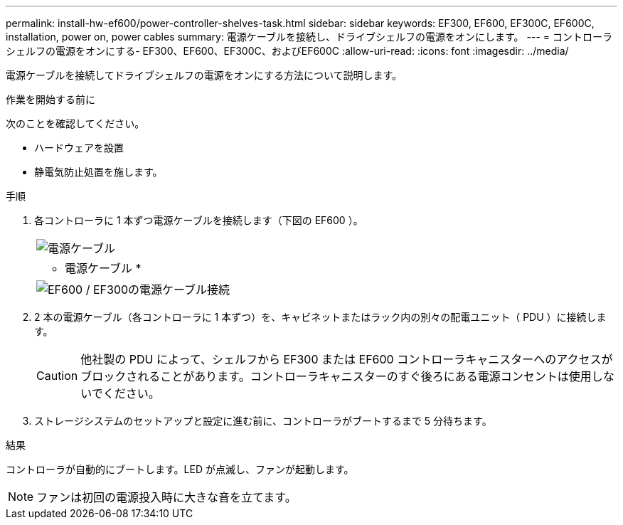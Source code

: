 ---
permalink: install-hw-ef600/power-controller-shelves-task.html 
sidebar: sidebar 
keywords: EF300, EF600, EF300C, EF600C, installation, power on, power cables 
summary: 電源ケーブルを接続し、ドライブシェルフの電源をオンにします。 
---
= コントローラシェルフの電源をオンにする- EF300、EF600、EF300C、およびEF600C
:allow-uri-read: 
:icons: font
:imagesdir: ../media/


[role="lead"]
電源ケーブルを接続してドライブシェルフの電源をオンにする方法について説明します。

.作業を開始する前に
次のことを確認してください。

* ハードウェアを設置
* 静電気防止処置を施します。


.手順
. 各コントローラに 1 本ずつ電源ケーブルを接続します（下図の EF600 ）。
+
|===


 a| 
image:../media/power_cable_inst-hw-ef600.png["電源ケーブル"]
 a| 
* 電源ケーブル *

|===
+
|===


 a| 
image:../media/cabling_power.png["EF600 / EF300の電源ケーブル接続"]

|===
. 2 本の電源ケーブル（各コントローラに 1 本ずつ）を、キャビネットまたはラック内の別々の配電ユニット（ PDU ）に接続します。
+

CAUTION: 他社製の PDU によって、シェルフから EF300 または EF600 コントローラキャニスターへのアクセスがブロックされることがあります。コントローラキャニスターのすぐ後ろにある電源コンセントは使用しないでください。

. ストレージシステムのセットアップと設定に進む前に、コントローラがブートするまで 5 分待ちます。


.結果
コントローラが自動的にブートします。LED が点滅し、ファンが起動します。


NOTE: ファンは初回の電源投入時に大きな音を立てます。
